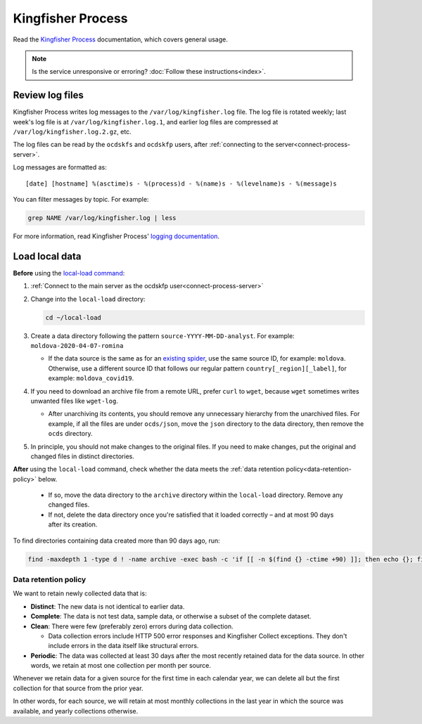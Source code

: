 Kingfisher Process
==================

Read the `Kingfisher Process <https://kingfisher-process.readthedocs.io/en/latest/>`__ documentation, which covers general usage.

.. note::

   Is the service unresponsive or erroring? :doc:`Follow these instructions<index>`.

.. _kingfisher-process-review-log-files:

Review log files
----------------

Kingfisher Process writes log messages to the ``/var/log/kingfisher.log`` file. The log file is rotated weekly; last week's log file is at ``/var/log/kingfisher.log.1``, and earlier log files are compressed at ``/var/log/kingfisher.log.2.gz``, etc.

The log files can be read by the ``ocdskfs`` and ``ocdskfp`` users, after :ref:`connecting to the server<connect-process-server>`.

Log messages are formatted as::

    [date] [hostname] %(asctime)s - %(process)d - %(name)s - %(levelname)s - %(message)s

You can filter messages by topic. For example:

.. code-block:: bash

    grep NAME /var/log/kingfisher.log | less

For more information, read Kingfisher Process' `logging documentation <https://kingfisher-process.readthedocs.io/en/latest/logging.html>`__.

Load local data
---------------

**Before** using the `local-load command <https://kingfisher-process.readthedocs.io/en/latest/cli/local-load.html>`__:

#. :ref:`Connect to the main server as the ocdskfp user<connect-process-server>`

#. Change into the ``local-load`` directory:

   .. code:: bash

      cd ~/local-load

#. Create a data directory following the pattern ``source-YYYY-MM-DD-analyst``. For example: ``moldova-2020-04-07-romina``

   -  If the data source is the same as for an `existing spider <https://github.com/open-contracting/kingfisher-collect/tree/master/kingfisher_scrapy/spiders#files>`__, use the same source ID, for example: ``moldova``. Otherwise, use a different source ID that follows our regular pattern ``country[_region][_label]``, for example: ``moldova_covid19``.

#. If you need to download an archive file from a remote URL, prefer ``curl`` to ``wget``, because ``wget`` sometimes writes unwanted files like ``wget-log``.

   -  After unarchiving its contents, you should remove any unnecessary hierarchy from the unarchived files. For example, if all the files are under ``ocds/json``, move the ``json`` directory to the data directory, then remove the ``ocds`` directory.

#. In principle, you should not make changes to the original files. If you need to make changes, put the original and changed files in distinct directories.

**After** using the ``local-load`` command, check whether the data meets the :ref:`data retention policy<data-retention-policy>` below.

   - If so, move the data directory to the ``archive`` directory within the ``local-load`` directory. Remove any changed files.
   - If not, delete the data directory once you're satisfied that it loaded correctly – and at most 90 days after its creation.

To find directories containing data created more than 90 days ago, run:

.. code:: bash

    find -maxdepth 1 -type d ! -name archive -exec bash -c 'if [[ -n $(find {} -ctime +90) ]]; then echo {}; fi' \; | sort

.. _data-retention-policy:

Data retention policy
~~~~~~~~~~~~~~~~~~~~~

We want to retain newly collected data that is:

-  **Distinct**: The new data is not identical to earlier data.
-  **Complete**: The data is not test data, sample data, or otherwise a subset of the complete dataset.
-  **Clean**: There were few (preferably zero) errors during data collection.

   - Data collection errors include HTTP 500 error responses and Kingfisher Collect exceptions. They don't include errors in the data itself like structural errors.

-  **Periodic**: The data was collected at least 30 days after the most recently retained data for the data source. In other words, we retain at most one collection per month per source.

Whenever we retain data for a given source for the first time in each calendar year, we can delete all but the first collection for that source from the prior year.

In other words, for each source, we will retain at most monthly collections in the last year in which the source was available, and yearly collections otherwise.
